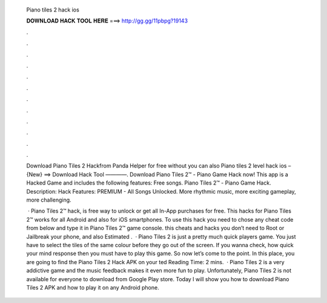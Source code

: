   Piano tiles 2 hack ios
  
  
  
  𝐃𝐎𝐖𝐍𝐋𝐎𝐀𝐃 𝐇𝐀𝐂𝐊 𝐓𝐎𝐎𝐋 𝐇𝐄𝐑𝐄 ===> http://gg.gg/11pbpg?19143
  
  
  
  .
  
  
  
  .
  
  
  
  .
  
  
  
  .
  
  
  
  .
  
  
  
  .
  
  
  
  .
  
  
  
  .
  
  
  
  .
  
  
  
  .
  
  
  
  .
  
  
  
  .
  
  Download Piano Tiles 2 Hackfrom Panda Helper for free without  you can also Piano tiles 2 level hack ios – {New} ==> Download Hack Tool ————. Download Piano Tiles 2™ - Piano Game Hack now! This app is a Hacked Game and includes the following features: Free songs. Piano Tiles 2™ - Piano Game Hack. Description: Hack Features: PREMIUM - All Songs Unlocked. More rhythmic music, more exciting gameplay, more challenging.
  
   · Piano Tiles 2™ hack, is free way to unlock or get all In-App purchases for free. This hacks for Piano Tiles 2™ works for all Android and also for iOS smartphones. To use this hack you need to chose any cheat code from below and type it in Piano Tiles 2™ game console. this cheats and hacks you don’t need to Root or Jailbreak your phone, and also Estimated .  · Piano Tiles 2 is just a pretty much quick players game. You just have to select the tiles of the same colour before they go out of the screen. If you wanna check, how quick your mind response then you must have to play this game. So now let’s come to the point. In this place, you are going to find the Piano Tiles 2 Hack APK on your ted Reading Time: 2 mins.  · Piano Tiles 2 is a very addictive game and the music feedback makes it even more fun to play. Unfortunately, Piano Tiles 2 is not available for everyone to download from Google Play store. Today I will show you how to download Piano Tiles 2 APK and how to play it on any Android phone.
